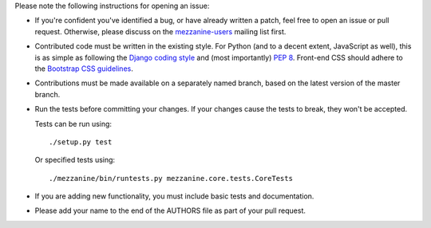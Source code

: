 Please note the following instructions for opening an issue:

* If you're confident you've identified a bug, or have already written a
  patch, feel free to open an issue or pull request. Otherwise, please discuss
  on the `mezzanine-users <http://groups.google.com/group/mezzanine-users/topics>`_ mailing list first.
* Contributed code must be written in the existing style. For Python
  (and to a decent extent, JavaScript as well), this is as simple as
  following the `Django coding style <https://docs.djangoproject.com/en/dev/internals/contributing/writing-code/coding-style/>`_ and (most importantly)
  `PEP 8 <http://www.python.org/dev/peps/pep-0008/>`_. Front-end CSS should adhere to the
  `Bootstrap CSS guidelines <https://github.com/twbs/bootstrap/blob/master/CONTRIBUTING.md#css>`_.
* Contributions must be made available on a separately named branch,
  based on the latest version of the master branch.
* Run the tests before committing your changes. If your changes
  cause the tests to break, they won't be accepted.

  Tests can be run using::

    ./setup.py test

  Or specified tests using::

    ./mezzanine/bin/runtests.py mezzanine.core.tests.CoreTests

* If you are adding new functionality, you must include basic tests
  and documentation.
* Please add your name to the end of the AUTHORS file as part of your pull
  request.
